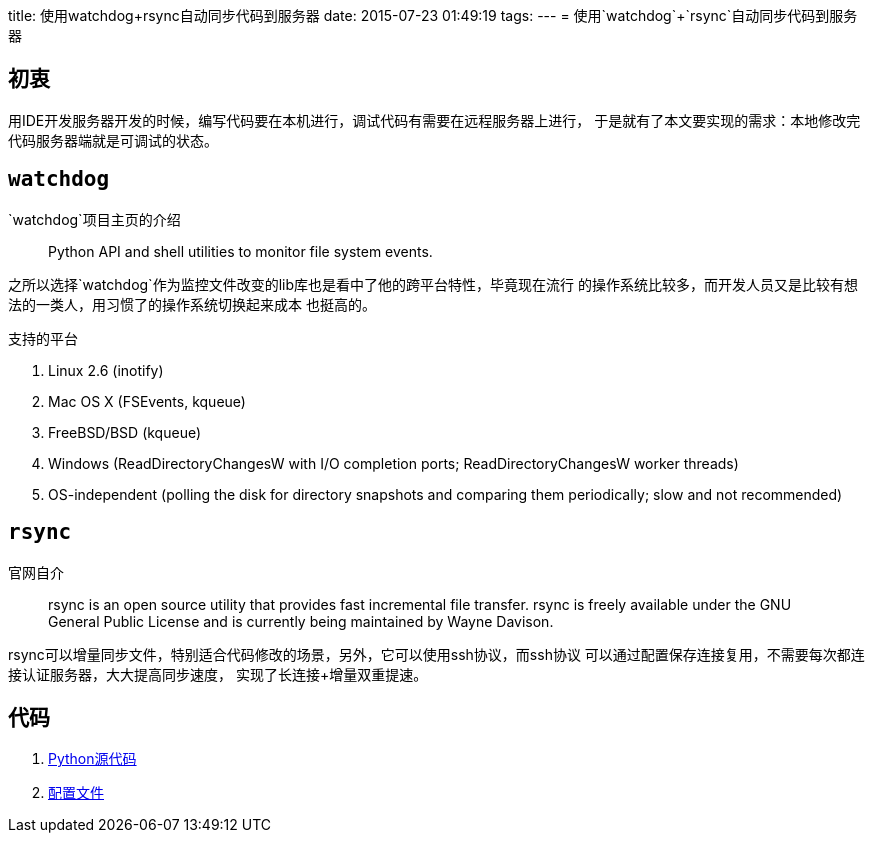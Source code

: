 title: 使用watchdog+rsync自动同步代码到服务器
date: 2015-07-23 01:49:19
tags:
---
= 使用`watchdog`+`rsync`自动同步代码到服务器

== 初衷

用IDE开发服务器开发的时候，编写代码要在本机进行，调试代码有需要在远程服务器上进行，
于是就有了本文要实现的需求：本地修改完代码服务器端就是可调试的状态。

== `watchdog`

`watchdog`项目主页的介绍

____
Python API and shell utilities to monitor file system events.
____

之所以选择`watchdog`作为监控文件改变的lib库也是看中了他的跨平台特性，毕竟现在流行
的操作系统比较多，而开发人员又是比较有想法的一类人，用习惯了的操作系统切换起来成本
也挺高的。

.支持的平台
. Linux 2.6 (inotify)
. Mac OS X (FSEvents, kqueue)
. FreeBSD/BSD (kqueue)
. Windows (ReadDirectoryChangesW with I/O completion ports; ReadDirectoryChangesW worker threads)
. OS-independent (polling the disk for directory snapshots and comparing them periodically; slow and not recommended)

== `rsync`

官网自介
____
rsync is an open source utility that provides fast incremental file transfer. rsync is freely available under the GNU General Public License and is currently being maintained by Wayne Davison.
____

rsync可以增量同步文件，特别适合代码修改的场景，另外，它可以使用ssh协议，而ssh协议
可以通过配置保存连接复用，不需要每次都连接认证服务器，大大提高同步速度，
实现了长连接+增量双重提速。

== 代码

. link:/files/watch.py[Python源代码]
. link:/files/config.yml[配置文件]
